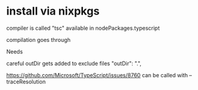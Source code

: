 
* install via nixpkgs

compiler is called "tsc" available in nodePackages.typescript

compilation goes through

Needs

careful outDir gets added to exclude files
    "outDir": ".",


https://github.com/Microsoft/TypeScript/issues/8760
can be called with --traceResolution
